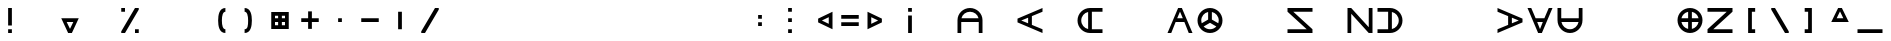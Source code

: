 SplineFontDB: 3.2
FontName: Essiah
FullName: Essiah
FamilyName: Essiah
Weight: Regular
Copyright: Copyright (c) 2023, Michael Chapman
UComments: "2023-12-3: Created with FontForge (http://fontforge.org)"
Version: 001.000
ItalicAngle: 0
UnderlinePosition: -102.4
UnderlineWidth: 51.2
Ascent: 819
Descent: 205
InvalidEm: 0
LayerCount: 2
Layer: 0 0 "Back" 1
Layer: 1 0 "Fore" 0
XUID: [1021 111 1703824445 6969350]
FSType: 0
OS2Version: 0
OS2_WeightWidthSlopeOnly: 0
OS2_UseTypoMetrics: 1
CreationTime: 1701637513
ModificationTime: 1703899855
PfmFamily: 17
TTFWeight: 400
TTFWidth: 5
LineGap: 94
VLineGap: 0
OS2TypoAscent: 839
OS2TypoAOffset: 0
OS2TypoDescent: -210
OS2TypoDOffset: 0
OS2TypoLinegap: 94
OS2WinAscent: 839
OS2WinAOffset: 0
OS2WinDescent: 210
OS2WinDOffset: 0
HheadAscent: 839
HheadAOffset: 0
HheadDescent: 210
HheadDOffset: 0
OS2Vendor: 'PfEd'
MarkAttachClasses: 1
DEI: 91125
LangName: 1033
Encoding: ISO8859-1
UnicodeInterp: none
NameList: AGL For New Fonts
DisplaySize: -72
AntiAlias: 1
FitToEm: 0
WinInfo: 70 14 5
BeginPrivate: 0
EndPrivate
Grid
608 1331 m 0
 608 -717 l 1024
160 1331 m 0
 160 -717 l 1024
-1024 544 m 0
 2048 544 l 1024
-1018 96 m 0
 2054 96 l 1024
-1024 368 m 0
 2048 368 l 1024
-1024 272 m 4
 2048 272 l 1028
432 1331 m 0
 432 -717 l 1024
336 1331 m 0
 336 -717 l 1024
-1024 320 m 0
 2048 320 l 1024
384 1331 m 0
 384 -717 l 1024
-1025 640 m 0
 2047 640 l 1024
704 1331 m 0
 704 -717 l 1024
64 1326 m 0
 64 -722 l 1024
EndSplineSet
BeginChars: 256 256

StartChar: o
Encoding: 111 111 0
Width: 768
Flags: HW
LayerCount: 2
Fore
SplineSet
160 320 m 0
 160 196 260 96 384 96 c 0
 508 96 608 196 608 320 c 4
 608 444 508 544 384 544 c 0
 260 544 160 444 160 320 c 0
64 320 m 0
 64 497 207 640 384 640 c 0
 561 640 704 497 704 320 c 0
 704 143 561 0 384 0 c 0
 207 0 64 143 64 320 c 0
EndSplineSet
Validated: 1
EndChar

StartChar: uni0000
Encoding: 0 0 1
Width: 768
Flags: W
LayerCount: 2
Fore
Validated: 1
EndChar

StartChar: uni0001
Encoding: 1 1 2
Width: 768
Flags: W
LayerCount: 2
Fore
Validated: 1
EndChar

StartChar: uni0002
Encoding: 2 2 3
Width: 768
Flags: W
LayerCount: 2
Fore
Validated: 1
EndChar

StartChar: uni0003
Encoding: 3 3 4
Width: 768
Flags: W
LayerCount: 2
Fore
Validated: 1
EndChar

StartChar: uni0004
Encoding: 4 4 5
Width: 768
Flags: W
LayerCount: 2
Fore
Validated: 1
EndChar

StartChar: uni0005
Encoding: 5 5 6
Width: 768
Flags: W
LayerCount: 2
Fore
Validated: 1
EndChar

StartChar: uni0006
Encoding: 6 6 7
Width: 768
Flags: W
LayerCount: 2
Fore
Validated: 1
EndChar

StartChar: uni0007
Encoding: 7 7 8
Width: 768
Flags: W
LayerCount: 2
Fore
Validated: 1
EndChar

StartChar: uni0008
Encoding: 8 8 9
Width: 768
Flags: W
LayerCount: 2
Fore
Validated: 1
EndChar

StartChar: uni0009
Encoding: 9 9 10
Width: 768
Flags: W
LayerCount: 2
Fore
Validated: 1
EndChar

StartChar: uni000A
Encoding: 10 10 11
Width: 768
Flags: W
LayerCount: 2
Fore
Validated: 1
EndChar

StartChar: uni000B
Encoding: 11 11 12
Width: 768
Flags: W
LayerCount: 2
Fore
Validated: 1
EndChar

StartChar: uni000C
Encoding: 12 12 13
Width: 768
Flags: W
LayerCount: 2
Fore
Validated: 1
EndChar

StartChar: uni000D
Encoding: 13 13 14
Width: 768
Flags: W
LayerCount: 2
Fore
Validated: 1
EndChar

StartChar: uni000E
Encoding: 14 14 15
Width: 768
Flags: W
LayerCount: 2
Fore
Validated: 1
EndChar

StartChar: uni000F
Encoding: 15 15 16
Width: 768
Flags: W
LayerCount: 2
Fore
Validated: 1
EndChar

StartChar: uni0010
Encoding: 16 16 17
Width: 768
Flags: W
LayerCount: 2
Fore
Validated: 1
EndChar

StartChar: uni0011
Encoding: 17 17 18
Width: 768
Flags: W
LayerCount: 2
Fore
Validated: 1
EndChar

StartChar: uni0012
Encoding: 18 18 19
Width: 768
Flags: W
LayerCount: 2
Fore
Validated: 1
EndChar

StartChar: uni0013
Encoding: 19 19 20
Width: 768
Flags: W
LayerCount: 2
Fore
Validated: 1
EndChar

StartChar: uni0014
Encoding: 20 20 21
Width: 768
Flags: W
LayerCount: 2
Fore
Validated: 1
EndChar

StartChar: uni0015
Encoding: 21 21 22
Width: 768
Flags: W
LayerCount: 2
Fore
Validated: 1
EndChar

StartChar: uni0016
Encoding: 22 22 23
Width: 768
Flags: W
LayerCount: 2
Fore
Validated: 1
EndChar

StartChar: uni0017
Encoding: 23 23 24
Width: 768
Flags: W
LayerCount: 2
Fore
Validated: 1
EndChar

StartChar: uni0018
Encoding: 24 24 25
Width: 768
Flags: W
LayerCount: 2
Fore
Validated: 1
EndChar

StartChar: uni0019
Encoding: 25 25 26
Width: 768
Flags: W
LayerCount: 2
Fore
Validated: 1
EndChar

StartChar: uni001A
Encoding: 26 26 27
Width: 768
Flags: W
LayerCount: 2
Fore
Validated: 1
EndChar

StartChar: uni001B
Encoding: 27 27 28
Width: 768
Flags: W
LayerCount: 2
Fore
Validated: 1
EndChar

StartChar: uni001C
Encoding: 28 28 29
Width: 768
Flags: W
LayerCount: 2
Fore
Validated: 1
EndChar

StartChar: uni001D
Encoding: 29 29 30
Width: 768
Flags: W
LayerCount: 2
Fore
Validated: 1
EndChar

StartChar: uni001E
Encoding: 30 30 31
Width: 768
Flags: HW
LayerCount: 2
Fore
Validated: 1
EndChar

StartChar: uni001F
Encoding: 31 31 32
Width: 768
Flags: HW
LayerCount: 2
Fore
Validated: 1
EndChar

StartChar: space
Encoding: 32 32 33
Width: 768
Flags: W
LayerCount: 2
Fore
Validated: 1
EndChar

StartChar: exclam
Encoding: 33 33 34
Width: 768
Flags: HW
LayerCount: 2
Fore
SplineSet
336 96 m 5
 432 96 l 5
 432 0 l 5
 336 0 l 5
 336 96 l 5
336 640 m 5
 432 640 l 5
 432 192 l 5
 336 192 l 5
 336 640 l 5
EndSplineSet
Validated: 1
EndChar

StartChar: quotedbl
Encoding: 34 34 35
Width: 768
Flags: W
LayerCount: 2
Fore
Validated: 1
EndChar

StartChar: numbersign
Encoding: 35 35 36
Width: 768
Flags: HW
LayerCount: 2
Fore
SplineSet
384 96 m 1
 469 272 l 1
 299 272 l 1
 384 96 l 1
608 368 m 1
 432 0 l 1
 336 0 l 1
 160 368 l 1
 608 368 l 1
EndSplineSet
Validated: 1
EndChar

StartChar: dollar
Encoding: 36 36 37
Width: 768
Flags: HW
LayerCount: 2
Fore
Validated: 1
EndChar

StartChar: percent
Encoding: 37 37 38
Width: 768
Flags: HW
LayerCount: 2
Fore
SplineSet
512 96 m 1
 608 96 l 1
 608 0 l 1
 512 0 l 1
 512 96 l 1
160 640 m 1
 256 640 l 1
 256 544 l 1
 160 544 l 1
 160 640 l 1
160 0 m 1
 160 42 l 1
 512 640 l 1
 608 640 l 1
 608 598 l 1
 256 0 l 1
 160 0 l 1
EndSplineSet
Validated: 1
EndChar

StartChar: ampersand
Encoding: 38 38 39
Width: 768
Flags: HW
LayerCount: 2
Fore
Validated: 1
EndChar

StartChar: quotesingle
Encoding: 39 39 40
Width: 768
Flags: W
LayerCount: 2
Fore
Validated: 1
EndChar

StartChar: parenleft
Encoding: 40 40 41
Width: 768
Flags: HW
LayerCount: 2
Fore
SplineSet
522 0 m 5
 366 0 336 176 336 320 c 3
 336 464 366 640 522 640 c 5
 522 544 l 5
 458 544 432 448 432 320 c 3
 432 192 458 96 522 96 c 5
 522 0 l 5
EndSplineSet
Validated: 1
EndChar

StartChar: parenright
Encoding: 41 41 42
Width: 768
Flags: HW
LayerCount: 2
Fore
SplineSet
246 0 m 1
 246 96 l 1
 326 96 336 192 336 320 c 3
 336 448 310 544 246 544 c 1
 246 640 l 1
 402 640 432 464 432 320 c 3
 432 176 402 0 246 0 c 1
EndSplineSet
Validated: 1
EndChar

StartChar: asterisk
Encoding: 42 42 43
Width: 768
Flags: HW
LayerCount: 2
Fore
SplineSet
336 448 m 1
 256 448 l 1
 256 368 l 1
 336 368 l 1
 336 448 l 1
432 448 m 1
 432 368 l 1
 512 368 l 1
 512 448 l 1
 432 448 l 1
160 544 m 1
 608 544 l 1
 608 96 l 1
 160 96 l 1
 160 544 l 1
432 192 m 1
 512 192 l 1
 512 272 l 1
 432 272 l 1
 432 192 l 1
336 192 m 1
 336 272 l 1
 256 272 l 1
 256 192 l 1
 336 192 l 1
EndSplineSet
Validated: 1
EndChar

StartChar: plus
Encoding: 43 43 44
Width: 768
Flags: HW
LayerCount: 2
Fore
SplineSet
336 368 m 5
 336 544 l 5
 432 544 l 1
 432 368 l 1
 608 368 l 1
 608 272 l 1
 432 272 l 1
 432 96 l 1
 336 96 l 5
 336 272 l 5
 160 272 l 1
 160 368 l 1
 336 368 l 5
EndSplineSet
Validated: 1
EndChar

StartChar: comma
Encoding: 44 44 45
Width: 768
Flags: HW
LayerCount: 2
Fore
SplineSet
336 368 m 1
 432 368 l 1
 432 272 l 1
 336 272 l 1
 336 368 l 1
EndSplineSet
Validated: 1
EndChar

StartChar: hyphen
Encoding: 45 45 46
Width: 768
Flags: HW
LayerCount: 2
Fore
SplineSet
160 368 m 1
 608 368 l 1
 608 272 l 5
 160 272 l 1
 160 368 l 1
EndSplineSet
Validated: 1
EndChar

StartChar: period
Encoding: 46 46 47
Width: 768
Flags: HW
LayerCount: 2
Fore
SplineSet
432 544 m 1
 432 96 l 1
 336 96 l 1
 336 544 l 5
 432 544 l 1
EndSplineSet
Validated: 1
EndChar

StartChar: slash
Encoding: 47 47 48
Width: 768
Flags: HW
LayerCount: 2
Fore
SplineSet
160 0 m 5
 160 42 l 5
 512 640 l 1
 608 640 l 1
 608 598 l 1
 256 0 l 5
 160 0 l 5
EndSplineSet
Validated: 1
EndChar

StartChar: zero
Encoding: 48 48 49
Width: 768
Flags: HW
LayerCount: 2
Fore
Validated: 1
EndChar

StartChar: one
Encoding: 49 49 50
Width: 768
Flags: HW
LayerCount: 2
Fore
Validated: 1
EndChar

StartChar: two
Encoding: 50 50 51
Width: 768
Flags: HW
LayerCount: 2
Fore
Validated: 1
EndChar

StartChar: three
Encoding: 51 51 52
Width: 768
Flags: HW
LayerCount: 2
Fore
Validated: 1
EndChar

StartChar: four
Encoding: 52 52 53
Width: 768
Flags: HW
LayerCount: 2
Fore
Validated: 1
EndChar

StartChar: five
Encoding: 53 53 54
Width: 768
Flags: HW
LayerCount: 2
Fore
Validated: 1
EndChar

StartChar: six
Encoding: 54 54 55
Width: 768
Flags: HW
LayerCount: 2
Fore
Validated: 1
EndChar

StartChar: seven
Encoding: 55 55 56
Width: 768
Flags: HW
LayerCount: 2
Fore
Validated: 1
EndChar

StartChar: eight
Encoding: 56 56 57
Width: 768
Flags: HW
LayerCount: 2
Fore
Validated: 1
EndChar

StartChar: nine
Encoding: 57 57 58
Width: 768
Flags: HW
LayerCount: 2
Fore
Validated: 1
EndChar

StartChar: colon
Encoding: 58 58 59
Width: 768
Flags: HW
LayerCount: 2
Fore
SplineSet
336 272 m 1
 432 272 l 1
 432 176 l 1
 336 176 l 1
 336 272 l 1
336 464 m 1
 432 464 l 1
 432 368 l 1
 336 368 l 1
 336 464 l 1
EndSplineSet
Validated: 1
EndChar

StartChar: semicolon
Encoding: 59 59 60
Width: 768
Flags: HW
LayerCount: 2
Fore
SplineSet
336 96 m 5
 432 96 l 5
 432 0 l 5
 336 0 l 5
 336 96 l 5
336 640 m 5
 432 640 l 5
 432 544 l 5
 336 544 l 5
 336 640 l 5
336 368 m 5
 432 368 l 5
 432 272 l 5
 336 272 l 5
 336 368 l 5
EndSplineSet
Validated: 1
EndChar

StartChar: less
Encoding: 60 60 61
Width: 768
Flags: HW
LayerCount: 2
Fore
SplineSet
432 320 m 5
 608 235 l 5
 608 405 l 5
 432 320 l 5
704 96 m 5
 336 272 l 5
 336 368 l 5
 704 544 l 5
 704 96 l 5
EndSplineSet
Validated: 1
EndChar

StartChar: equal
Encoding: 61 61 62
Width: 768
Flags: HW
LayerCount: 2
Fore
SplineSet
160 464 m 5
 608 464 l 5
 608 368 l 5
 160 368 l 5
 160 464 l 5
160 272 m 5
 608 272 l 5
 608 176 l 5
 160 176 l 5
 160 272 l 5
EndSplineSet
Validated: 1
EndChar

StartChar: greater
Encoding: 62 62 63
Width: 768
Flags: HW
LayerCount: 2
Fore
SplineSet
336 320 m 5
 160 405 l 5
 160 235 l 5
 336 320 l 5
64 96 m 5
 64 544 l 5
 432 368 l 5
 432 272 l 5
 64 96 l 5
EndSplineSet
Validated: 1
EndChar

StartChar: question
Encoding: 63 63 64
Width: 768
Flags: HW
LayerCount: 2
Fore
SplineSet
336 544 m 1
 336 640 l 1
 432 640 l 1
 432 544 l 1
 336 544 l 1
336 0 m 1
 336 448 l 1
 432 448 l 1
 432 0 l 1
 336 0 l 1
EndSplineSet
Validated: 1
EndChar

StartChar: at
Encoding: 64 64 65
Width: 768
Flags: HW
LayerCount: 2
Fore
Validated: 1
EndChar

StartChar: A
Encoding: 65 65 66
Width: 768
Flags: HW
LayerCount: 2
Fore
SplineSet
165 368 m 5
 603 368 l 5
 581 469 492 544 384 544 c 4
 276 544 187 469 165 368 c 5
608 272 m 5
 160 272 l 5
 160 0 l 5
 64 0 l 5
 64 125 64 143 64 320 c 4
 64 497 207 640 384 640 c 4
 561 640 704 497 704 320 c 4
 704 143 704 125 704 0 c 5
 608 0 l 5
 608 272 l 5
EndSplineSet
Validated: 1
EndChar

StartChar: B
Encoding: 66 66 67
Width: 768
Flags: HW
LayerCount: 2
Fore
Validated: 1
EndChar

StartChar: C
Encoding: 67 67 68
Width: 768
Flags: HW
LayerCount: 2
Fore
SplineSet
432 208 m 1
 704 96 l 1
 704 0 l 1
 64 272 l 1
 64 368 l 1
 704 640 l 1
 704 544 l 1
 432 432 l 1
 432 208 l 1
336 248 m 1
 336 392 l 1
 160 320 l 1
 336 248 l 1
EndSplineSet
EndChar

StartChar: D
Encoding: 68 68 69
Width: 768
Flags: HW
LayerCount: 2
Fore
Validated: 1
EndChar

StartChar: E
Encoding: 69 69 70
Width: 768
Flags: HW
LayerCount: 2
Fore
SplineSet
336 539 m 5
 235 517 160 428 160 320 c 4
 160 212 235 123 336 101 c 5
 336 539 l 5
432 96 m 5
 704 96 l 5
 704 0 l 5
 579 0 561 0 384 0 c 4
 207 0 64 143 64 320 c 4
 64 497 207 640 384 640 c 4
 561 640 579 640 704 640 c 5
 704 544 l 5
 432 544 l 5
 432 96 l 5
EndSplineSet
Validated: 1
EndChar

StartChar: F
Encoding: 70 70 71
Width: 768
Flags: HW
LayerCount: 2
Fore
Validated: 1
EndChar

StartChar: G
Encoding: 71 71 72
Width: 768
Flags: HW
LayerCount: 2
EndChar

StartChar: H
Encoding: 72 72 73
Width: 768
Flags: HW
LayerCount: 2
Fore
SplineSet
496 272 m 1
 272 272 l 1
 160 0 l 1
 64 0 l 1
 336 640 l 1
 432 640 l 1
 704 0 l 1
 608 0 l 1
 496 272 l 1
456 368 m 1
 384 544 l 1
 312 368 l 1
 456 368 l 1
EndSplineSet
EndChar

StartChar: I
Encoding: 73 73 74
Width: 768
Flags: HW
LayerCount: 2
Fore
SplineSet
64 320 m 0
 64 497 207 640 384 640 c 0
 561 640 704 497 704 320 c 0
 704 143 561 0 384 0 c 0
 207 0 64 143 64 320 c 0
336 539 m 1
 235 517 160 428 160 320 c 0
 160 295 164 271 171 249 c 1
 336 344 l 1
 336 539 l 1
432 539 m 1
 432 344 l 1
 597 249 l 1
 604 271 608 295 608 320 c 0
 608 428 533 517 432 539 c 1
221 167 m 1
 262 124 319 96 384 96 c 0
 449 96 506 124 547 167 c 1
 384 261 l 1
 221 167 l 1
EndSplineSet
Validated: 1
EndChar

StartChar: J
Encoding: 74 74 75
Width: 768
Flags: HW
LayerCount: 2
Fore
Validated: 1
EndChar

StartChar: K
Encoding: 75 75 76
Width: 768
Flags: HW
LayerCount: 2
EndChar

StartChar: L
Encoding: 76 76 77
Width: 768
Flags: HW
LayerCount: 2
Fore
SplineSet
703 97 m 29
 704 0 l 5
 64 0 l 5
 64 96 l 5
 556 96 l 5
 64 545 l 29
 64 640 l 21
 704 640 l 5
 704 544 l 5
 212 544 l 5
 703 97 l 29
EndSplineSet
EndChar

StartChar: M
Encoding: 77 77 78
Width: 768
Flags: HW
LayerCount: 2
Fore
Validated: 1
EndChar

StartChar: N
Encoding: 78 78 79
Width: 768
Flags: HW
LayerCount: 2
Fore
SplineSet
607 1 m 29
 160 492 l 5
 160 0 l 5
 64 0 l 5
 64 640 l 13
 159 640 l 29
 608 148 l 5
 608 640 l 5
 704 640 l 5
 704 0 l 5
 607 1 l 29
EndSplineSet
Validated: 1
EndChar

StartChar: O
Encoding: 79 79 80
Width: 768
Flags: HW
LayerCount: 2
Fore
SplineSet
432 539 m 5
 432 101 l 5
 533 123 608 212 608 320 c 4
 608 428 533 517 432 539 c 5
336 96 m 5
 336 544 l 5
 64 544 l 5
 64 640 l 5
 189 640 207 640 384 640 c 4
 561 640 704 497 704 320 c 4
 704 143 561 0 384 0 c 4
 207 0 189 0 64 0 c 5
 64 96 l 5
 336 96 l 5
EndSplineSet
Validated: 1
EndChar

StartChar: P
Encoding: 80 80 81
Width: 768
Flags: HW
LayerCount: 2
Fore
Validated: 1
EndChar

StartChar: Q
Encoding: 81 81 82
Width: 768
Flags: HW
LayerCount: 2
Fore
Validated: 1
EndChar

StartChar: R
Encoding: 82 82 83
Width: 768
Flags: HW
LayerCount: 2
EndChar

StartChar: S
Encoding: 83 83 84
Width: 768
Flags: HW
LayerCount: 2
Fore
SplineSet
336 208 m 1
 336 432 l 1
 64 544 l 1
 64 640 l 1
 704 368 l 1
 704 272 l 1
 64 0 l 1
 64 96 l 1
 336 208 l 1
432 248 m 1
 608 320 l 1
 432 392 l 1
 432 248 l 1
EndSplineSet
EndChar

StartChar: T
Encoding: 84 84 85
Width: 768
Flags: HW
LayerCount: 2
Fore
SplineSet
496 368 m 1
 608 640 l 1
 704 640 l 1
 432 0 l 1
 336 0 l 1
 64 640 l 1
 160 640 l 1
 272 368 l 1
 496 368 l 1
456 272 m 1
 312 272 l 1
 384 96 l 1
 456 272 l 1
EndSplineSet
EndChar

StartChar: U
Encoding: 85 85 86
Width: 768
Flags: HW
LayerCount: 2
Fore
SplineSet
165 272 m 5
 187 171 276 96 384 96 c 4
 492 96 581 171 603 272 c 5
 165 272 l 5
608 368 m 5
 608 640 l 5
 704 640 l 5
 704 515 704 497 704 320 c 4
 704 143 561 0 384 0 c 4
 207 0 64 143 64 320 c 4
 64 497 64 515 64 640 c 5
 160 640 l 5
 160 368 l 5
 608 368 l 5
EndSplineSet
Validated: 1
EndChar

StartChar: V
Encoding: 86 86 87
Width: 768
Flags: HW
LayerCount: 2
Fore
Validated: 1
EndChar

StartChar: W
Encoding: 87 87 88
Width: 768
Flags: HW
LayerCount: 2
Fore
Validated: 1
EndChar

StartChar: X
Encoding: 88 88 89
Width: 768
Flags: HW
LayerCount: 2
Fore
Validated: 1
EndChar

StartChar: Y
Encoding: 89 89 90
Width: 768
Flags: HW
LayerCount: 2
Fore
SplineSet
384 0 m 4
 207 0 64 143 64 320 c 4
 64 497 207 640 384 640 c 4
 561 640 704 497 704 320 c 4
 704 143 561 0 384 0 c 4
336 272 m 5
 165 272 l 5
 184 186 250 119 336 101 c 5
 336 272 l 5
336 539 m 5
 250 521 184 454 165 368 c 5
 336 368 l 5
 336 539 l 5
432 272 m 5
 432 101 l 5
 518 119 584 186 603 272 c 5
 432 272 l 5
432 539 m 5
 432 368 l 5
 603 368 l 5
 584 454 518 521 432 539 c 5
EndSplineSet
EndChar

StartChar: Z
Encoding: 90 90 91
Width: 768
Flags: HW
LayerCount: 2
Fore
SplineSet
65 97 m 29
 556 544 l 5
 64 544 l 5
 64 640 l 5
 704 640 l 13
 704 545 l 29
 212 96 l 5
 704 96 l 5
 704 0 l 5
 64 0 l 5
 65 97 l 29
EndSplineSet
Validated: 1
EndChar

StartChar: bracketleft
Encoding: 91 91 92
Width: 768
Flags: HW
LayerCount: 2
Fore
SplineSet
516 640 m 5
 516 544 l 5
 432 544 l 5
 432 96 l 5
 516 96 l 5
 516 0 l 5
 336 0 l 5
 336 640 l 5
 516 640 l 5
EndSplineSet
Validated: 1
EndChar

StartChar: backslash
Encoding: 92 92 93
Width: 768
Flags: HW
LayerCount: 2
Fore
SplineSet
608 0 m 5
 512 0 l 5
 160 598 l 1
 160 640 l 1
 256 640 l 1
 608 42 l 5
 608 0 l 5
EndSplineSet
Validated: 1
EndChar

StartChar: bracketright
Encoding: 93 93 94
Width: 768
Flags: HW
LayerCount: 2
Fore
SplineSet
248 640 m 1
 432 640 l 1
 432 0 l 1
 248 0 l 1
 248 96 l 1
 336 96 l 1
 336 544 l 1
 248 544 l 1
 248 640 l 1
EndSplineSet
Validated: 1
EndChar

StartChar: asciicircum
Encoding: 94 94 95
Width: 768
Flags: HW
LayerCount: 2
Fore
SplineSet
384 544 m 5
 299 368 l 5
 469 368 l 5
 384 544 l 5
608 272 m 5
 160 272 l 5
 336 640 l 5
 432 640 l 5
 608 272 l 5
EndSplineSet
Validated: 1
EndChar

StartChar: underscore
Encoding: 95 95 96
Width: 768
Flags: HW
LayerCount: 2
Fore
SplineSet
64 96 m 5
 704 96 l 5
 704 0 l 1
 64 0 l 1
 64 96 l 5
EndSplineSet
Validated: 1
EndChar

StartChar: grave
Encoding: 96 96 97
Width: 768
Flags: HW
LayerCount: 2
EndChar

StartChar: a
Encoding: 97 97 98
Width: 768
Flags: HW
LayerCount: 2
Fore
SplineSet
336 539 m 1
 235 517 160 428 160 320 c 0
 160 196 160 125 160 0 c 1
 64 0 l 1
 64 125 64 143 64 320 c 0
 64 497 207 640 384 640 c 0
 561 640 704 497 704 320 c 0
 704 143 704 125 704 0 c 1
 608 0 l 1
 608 125 608 196 608 320 c 0
 608 428 533 517 432 539 c 1
 432 0 l 1
 336 0 l 1
 336 539 l 1
EndSplineSet
Validated: 1
EndChar

StartChar: b
Encoding: 98 98 99
Width: 768
Flags: HW
LayerCount: 2
Fore
SplineSet
384 544 m 4
 260 544 189 544 64 544 c 5
 64 640 l 5
 189 640 207 640 384 640 c 4
 561 640 704 497 704 320 c 4
 704 143 561 0 384 0 c 4
 207 0 189 0 64 0 c 5
 64 96 l 29
 189 96 260 96 384 96 c 4
 508 96 608 196 608 320 c 4
 608 444 508 544 384 544 c 4
EndSplineSet
Validated: 1
EndChar

StartChar: c
Encoding: 99 99 100
Width: 768
Flags: HW
LayerCount: 2
Fore
Validated: 1
EndChar

StartChar: d
Encoding: 100 100 101
Width: 768
Flags: HW
LayerCount: 2
Fore
SplineSet
704 0 m 5
 64 0 l 5
 64 96 l 5
 336 96 l 5
 336 640 l 5
 432 640 l 5
 432 96 l 5
 704 96 l 5
 704 0 l 5
EndSplineSet
Validated: 1
EndChar

StartChar: e
Encoding: 101 101 102
Width: 768
Flags: HW
LayerCount: 2
Fore
SplineSet
165 272 m 5
 187 171 276 96 384 96 c 4
 508 96 579 96 704 96 c 5
 704 0 l 5
 579 0 561 0 384 0 c 4
 207 0 64 143 64 320 c 4
 64 497 207 640 384 640 c 4
 561 640 579 640 704 640 c 5
 704 544 l 5
 579 544 508 544 384 544 c 4
 276 544 187 469 165 368 c 5
 704 368 l 5
 704 272 l 5
 165 272 l 5
EndSplineSet
Validated: 1
EndChar

StartChar: f
Encoding: 102 102 103
Width: 768
Flags: HW
LayerCount: 2
Fore
SplineSet
64 0 m 5
 64 640 l 5
 160 640 l 5
 160 368 l 5
 704 368 l 5
 704 272 l 5
 160 272 l 5
 160 0 l 5
 64 0 l 5
EndSplineSet
Validated: 1
EndChar

StartChar: g
Encoding: 103 103 104
Width: 768
Flags: HW
LayerCount: 2
Fore
SplineSet
64 640 m 1
 704 640 l 1
 704 0 l 1
 608 0 l 5
 608 544 l 1
 64 544 l 1
 64 640 l 1
EndSplineSet
Validated: 1
EndChar

StartChar: h
Encoding: 104 104 105
Width: 768
Flags: HW
LayerCount: 2
Fore
SplineSet
608 320 m 0
 608 444 608 515 608 640 c 1
 704 640 l 1
 704 515 704 497 704 320 c 0
 704 143 561 0 384 0 c 0
 207 0 64 143 64 320 c 0
 64 497 64 515 64 640 c 1
 160 640 l 25
 160 515 160 444 160 320 c 0
 160 196 260 96 384 96 c 0
 508 96 608 196 608 320 c 0
EndSplineSet
Validated: 1
EndChar

StartChar: i
Encoding: 105 105 106
Width: 768
Flags: HW
LayerCount: 2
Fore
SplineSet
64 320 m 4
 64 497 207 640 384 640 c 4
 561 640 704 497 704 320 c 4
 704 143 561 0 384 0 c 4
 207 0 64 143 64 320 c 4
336 101 m 1
 336 539 l 1
 235 517 160 428 160 320 c 0
 160 212 235 123 336 101 c 1
432 101 m 1
 533 123 608 212 608 320 c 0
 608 428 533 517 432 539 c 1
 432 101 l 1
EndSplineSet
Validated: 1
EndChar

StartChar: j
Encoding: 106 106 107
Width: 768
Flags: HW
LayerCount: 2
Fore
SplineSet
64 0 m 1
 64 96 l 1
 608 96 l 5
 608 640 l 1
 704 640 l 1
 704 0 l 1
 64 0 l 1
EndSplineSet
Validated: 1
EndChar

StartChar: k
Encoding: 107 107 108
Width: 768
Flags: HW
LayerCount: 2
Fore
SplineSet
704 96 m 5
 704 0 l 5
 64 272 l 5
 64 368 l 5
 704 640 l 5
 704 544 l 5
 160 320 l 5
 704 96 l 5
EndSplineSet
Validated: 1
EndChar

StartChar: l
Encoding: 108 108 109
Width: 768
Flags: HW
LayerCount: 2
Fore
SplineSet
704 0 m 1
 64 0 l 1
 64 640 l 1
 160 640 l 1
 160 96 l 1
 704 96 l 5
 704 0 l 1
EndSplineSet
Validated: 1
EndChar

StartChar: m
Encoding: 109 109 110
Width: 768
Flags: HW
LayerCount: 2
Fore
SplineSet
608 0 m 5
 384 544 l 5
 160 0 l 5
 64 0 l 5
 336 640 l 5
 432 640 l 5
 704 0 l 5
 608 0 l 5
EndSplineSet
EndChar

StartChar: n
Encoding: 110 110 111
Width: 768
Flags: HW
LayerCount: 2
Fore
SplineSet
608 320 m 0
 608 444 508 544 384 544 c 0
 260 544 160 444 160 320 c 0
 160 196 160 125 160 0 c 25
 64 0 l 1
 64 125 64 143 64 320 c 0
 64 497 207 640 384 640 c 0
 561 640 704 497 704 320 c 0
 704 143 704 125 704 0 c 1
 608 0 l 5
 608 125 608 196 608 320 c 0
EndSplineSet
Validated: 1
EndChar

StartChar: p
Encoding: 112 112 112
Width: 768
Flags: HW
LayerCount: 2
Fore
SplineSet
704 640 m 5
 704 0 l 5
 608 0 l 5
 608 272 l 5
 64 272 l 5
 64 368 l 5
 608 368 l 5
 608 640 l 5
 704 640 l 5
EndSplineSet
Validated: 1
EndChar

StartChar: q
Encoding: 113 113 113
Width: 768
Flags: HW
LayerCount: 2
Fore
Validated: 1
EndChar

StartChar: r
Encoding: 114 114 114
Width: 768
Flags: HW
LayerCount: 2
Fore
SplineSet
704 640 m 1
 704 544 l 1
 160 544 l 1
 160 0 l 5
 64 0 l 1
 64 640 l 1
 704 640 l 1
EndSplineSet
Validated: 1
EndChar

StartChar: s
Encoding: 115 115 115
Width: 768
Flags: HW
LayerCount: 2
Fore
SplineSet
384 544 m 4
 260 544 160 444 160 320 c 4
 160 196 260 96 384 96 c 4
 508 96 579 96 704 96 c 29
 704 0 l 5
 579 0 561 0 384 0 c 4
 207 0 64 143 64 320 c 4
 64 497 207 640 384 640 c 4
 561 640 579 640 704 640 c 5
 704 544 l 5
 579 544 508 544 384 544 c 4
EndSplineSet
Validated: 1
EndChar

StartChar: t
Encoding: 116 116 116
Width: 768
Flags: HW
LayerCount: 2
Fore
SplineSet
64 640 m 1
 704 640 l 1
 704 544 l 1
 432 544 l 5
 432 0 l 5
 336 0 l 1
 336 544 l 1
 64 544 l 1
 64 640 l 1
EndSplineSet
Validated: 1
EndChar

StartChar: u
Encoding: 117 117 117
Width: 768
Flags: HW
LayerCount: 2
Fore
SplineSet
603 272 m 5
 64 272 l 5
 64 368 l 5
 603 368 l 5
 581 469 492 544 384 544 c 4
 260 544 189 544 64 544 c 5
 64 640 l 5
 189 640 207 640 384 640 c 4
 561 640 704 497 704 320 c 4
 704 143 561 0 384 0 c 4
 207 0 189 0 64 0 c 5
 64 96 l 5
 189 96 260 96 384 96 c 4
 492 96 581 171 603 272 c 5
EndSplineSet
Validated: 1
EndChar

StartChar: v
Encoding: 118 118 118
Width: 768
Flags: HW
LayerCount: 2
Fore
SplineSet
608 640 m 1
 704 640 l 1
 432 0 l 1
 336 0 l 1
 64 640 l 1
 160 640 l 1
 384 96 l 1
 608 640 l 1
EndSplineSet
Validated: 1
EndChar

StartChar: w
Encoding: 119 119 119
Width: 768
Flags: HW
LayerCount: 2
Fore
SplineSet
432 101 m 1
 533 123 608 212 608 320 c 0
 608 444 608 515 608 640 c 1
 704 640 l 1
 704 515 704 497 704 320 c 0
 704 143 561 0 384 0 c 0
 207 0 64 143 64 320 c 0
 64 497 64 515 64 640 c 1
 160 640 l 1
 160 515 160 444 160 320 c 0
 160 212 235 123 336 101 c 1
 336 640 l 1
 432 640 l 1
 432 101 l 1
EndSplineSet
Validated: 1
EndChar

StartChar: x
Encoding: 120 120 120
Width: 768
Flags: HW
LayerCount: 2
Fore
SplineSet
607 639 m 29
 704 640 l 5
 704 0 l 5
 608 0 l 5
 608 492 l 5
 159 0 l 29
 64 0 l 21
 64 640 l 5
 160 640 l 5
 160 148 l 5
 607 639 l 29
EndSplineSet
EndChar

StartChar: y
Encoding: 121 121 121
Width: 768
Flags: HW
LayerCount: 2
Fore
SplineSet
384 0 m 0
 207 0 64 143 64 320 c 0
 64 497 207 640 384 640 c 0
 561 640 704 497 704 320 c 0
 704 143 561 0 384 0 c 0
603 272 m 1
 165 272 l 1
 187 171 276 96 384 96 c 0
 492 96 581 171 603 272 c 1
603 368 m 1
 581 469 492 544 384 544 c 0
 276 544 187 469 165 368 c 1
 603 368 l 1
EndSplineSet
EndChar

StartChar: z
Encoding: 122 122 122
Width: 768
Flags: HW
LayerCount: 2
Fore
SplineSet
64 96 m 5
 608 320 l 5
 64 544 l 5
 64 640 l 5
 704 368 l 5
 704 272 l 5
 64 0 l 5
 64 96 l 5
EndSplineSet
EndChar

StartChar: braceleft
Encoding: 123 123 123
Width: 768
Flags: HW
LayerCount: 2
EndChar

StartChar: bar
Encoding: 124 124 124
Width: 768
Flags: HW
LayerCount: 2
Fore
Validated: 1
EndChar

StartChar: braceright
Encoding: 125 125 125
Width: 768
Flags: HW
LayerCount: 2
EndChar

StartChar: asciitilde
Encoding: 126 126 126
Width: 768
Flags: HW
LayerCount: 2
Fore
Validated: 1
EndChar

StartChar: uni007F
Encoding: 127 127 127
Width: 768
Flags: HW
LayerCount: 2
Fore
Validated: 1
EndChar

StartChar: uni0080
Encoding: 128 128 128
Width: 768
Flags: HW
LayerCount: 2
Fore
Validated: 1
EndChar

StartChar: uni0081
Encoding: 129 129 129
Width: 768
Flags: HW
LayerCount: 2
Fore
Validated: 1
EndChar

StartChar: uni0082
Encoding: 130 130 130
Width: 768
Flags: HW
LayerCount: 2
Fore
Validated: 1
EndChar

StartChar: uni0083
Encoding: 131 131 131
Width: 768
Flags: HW
LayerCount: 2
Fore
Validated: 1
EndChar

StartChar: uni0084
Encoding: 132 132 132
Width: 768
Flags: HW
LayerCount: 2
Fore
Validated: 1
EndChar

StartChar: uni0085
Encoding: 133 133 133
Width: 768
Flags: HW
LayerCount: 2
Fore
Validated: 1
EndChar

StartChar: uni0086
Encoding: 134 134 134
Width: 768
Flags: HW
LayerCount: 2
EndChar

StartChar: uni0087
Encoding: 135 135 135
Width: 768
Flags: HW
LayerCount: 2
EndChar

StartChar: uni0088
Encoding: 136 136 136
Width: 768
Flags: W
LayerCount: 2
Fore
Validated: 1
EndChar

StartChar: uni0089
Encoding: 137 137 137
Width: 768
Flags: W
LayerCount: 2
Fore
Validated: 1
EndChar

StartChar: uni008A
Encoding: 138 138 138
Width: 768
Flags: W
LayerCount: 2
Fore
Validated: 1
EndChar

StartChar: uni008B
Encoding: 139 139 139
Width: 768
Flags: W
LayerCount: 2
Fore
Validated: 1
EndChar

StartChar: uni008C
Encoding: 140 140 140
Width: 768
Flags: W
LayerCount: 2
Fore
Validated: 1
EndChar

StartChar: uni008D
Encoding: 141 141 141
Width: 768
Flags: W
LayerCount: 2
Fore
Validated: 1
EndChar

StartChar: uni008E
Encoding: 142 142 142
Width: 768
Flags: W
LayerCount: 2
Fore
Validated: 1
EndChar

StartChar: uni008F
Encoding: 143 143 143
Width: 768
Flags: W
LayerCount: 2
Fore
Validated: 1
EndChar

StartChar: uni0090
Encoding: 144 144 144
Width: 768
Flags: W
LayerCount: 2
Fore
Validated: 1
EndChar

StartChar: uni0091
Encoding: 145 145 145
Width: 768
Flags: W
LayerCount: 2
Fore
Validated: 1
EndChar

StartChar: uni0092
Encoding: 146 146 146
Width: 768
Flags: W
LayerCount: 2
Fore
Validated: 1
EndChar

StartChar: uni0093
Encoding: 147 147 147
Width: 768
Flags: W
LayerCount: 2
Fore
Validated: 1
EndChar

StartChar: uni0094
Encoding: 148 148 148
Width: 768
Flags: W
LayerCount: 2
Fore
Validated: 1
EndChar

StartChar: uni0095
Encoding: 149 149 149
Width: 768
Flags: W
LayerCount: 2
Fore
Validated: 1
EndChar

StartChar: uni0096
Encoding: 150 150 150
Width: 768
Flags: W
LayerCount: 2
Fore
Validated: 1
EndChar

StartChar: uni0097
Encoding: 151 151 151
Width: 768
Flags: W
LayerCount: 2
Fore
Validated: 1
EndChar

StartChar: uni0098
Encoding: 152 152 152
Width: 768
Flags: W
LayerCount: 2
Fore
Validated: 1
EndChar

StartChar: uni0099
Encoding: 153 153 153
Width: 768
Flags: W
LayerCount: 2
Fore
Validated: 1
EndChar

StartChar: uni009A
Encoding: 154 154 154
Width: 768
Flags: W
LayerCount: 2
Fore
Validated: 1
EndChar

StartChar: uni009B
Encoding: 155 155 155
Width: 768
Flags: W
LayerCount: 2
Fore
Validated: 1
EndChar

StartChar: uni009C
Encoding: 156 156 156
Width: 768
Flags: W
LayerCount: 2
Fore
Validated: 1
EndChar

StartChar: uni009D
Encoding: 157 157 157
Width: 768
Flags: W
LayerCount: 2
Fore
Validated: 1
EndChar

StartChar: uni009E
Encoding: 158 158 158
Width: 768
Flags: W
LayerCount: 2
Fore
Validated: 1
EndChar

StartChar: uni009F
Encoding: 159 159 159
Width: 768
Flags: W
LayerCount: 2
Fore
Validated: 1
EndChar

StartChar: uni00A0
Encoding: 160 160 160
Width: 768
Flags: W
LayerCount: 2
Fore
Validated: 1
EndChar

StartChar: exclamdown
Encoding: 161 161 161
Width: 768
Flags: W
LayerCount: 2
Fore
Validated: 1
EndChar

StartChar: cent
Encoding: 162 162 162
Width: 768
Flags: W
LayerCount: 2
Fore
Validated: 1
EndChar

StartChar: sterling
Encoding: 163 163 163
Width: 768
Flags: W
LayerCount: 2
Fore
Validated: 1
EndChar

StartChar: currency
Encoding: 164 164 164
Width: 768
Flags: W
LayerCount: 2
Fore
Validated: 1
EndChar

StartChar: yen
Encoding: 165 165 165
Width: 768
Flags: W
LayerCount: 2
Fore
Validated: 1
EndChar

StartChar: brokenbar
Encoding: 166 166 166
Width: 768
Flags: W
LayerCount: 2
Fore
Validated: 1
EndChar

StartChar: section
Encoding: 167 167 167
Width: 768
Flags: W
LayerCount: 2
Fore
Validated: 1
EndChar

StartChar: dieresis
Encoding: 168 168 168
Width: 768
Flags: W
LayerCount: 2
Fore
Validated: 1
EndChar

StartChar: copyright
Encoding: 169 169 169
Width: 768
Flags: W
LayerCount: 2
Fore
Validated: 1
EndChar

StartChar: ordfeminine
Encoding: 170 170 170
Width: 768
Flags: W
LayerCount: 2
Fore
Validated: 1
EndChar

StartChar: guillemotleft
Encoding: 171 171 171
Width: 768
Flags: W
LayerCount: 2
Fore
Validated: 1
EndChar

StartChar: logicalnot
Encoding: 172 172 172
Width: 768
Flags: W
LayerCount: 2
Fore
Validated: 1
EndChar

StartChar: uni00AD
Encoding: 173 173 173
Width: 768
Flags: W
LayerCount: 2
Fore
Validated: 1
EndChar

StartChar: registered
Encoding: 174 174 174
Width: 768
Flags: W
LayerCount: 2
Fore
Validated: 1
EndChar

StartChar: macron
Encoding: 175 175 175
Width: 768
Flags: W
LayerCount: 2
Fore
Validated: 1
EndChar

StartChar: degree
Encoding: 176 176 176
Width: 768
Flags: W
LayerCount: 2
Fore
Validated: 1
EndChar

StartChar: plusminus
Encoding: 177 177 177
Width: 768
Flags: W
LayerCount: 2
Fore
Validated: 1
EndChar

StartChar: uni00B2
Encoding: 178 178 178
Width: 768
Flags: W
LayerCount: 2
Fore
Validated: 1
EndChar

StartChar: uni00B3
Encoding: 179 179 179
Width: 768
Flags: W
LayerCount: 2
Fore
Validated: 1
EndChar

StartChar: acute
Encoding: 180 180 180
Width: 768
Flags: W
LayerCount: 2
Fore
Validated: 1
EndChar

StartChar: mu
Encoding: 181 181 181
Width: 768
Flags: W
LayerCount: 2
Fore
Validated: 1
EndChar

StartChar: paragraph
Encoding: 182 182 182
Width: 768
Flags: W
LayerCount: 2
Fore
Validated: 1
EndChar

StartChar: periodcentered
Encoding: 183 183 183
Width: 768
Flags: W
LayerCount: 2
Fore
Validated: 1
EndChar

StartChar: cedilla
Encoding: 184 184 184
Width: 768
Flags: W
LayerCount: 2
Fore
Validated: 1
EndChar

StartChar: uni00B9
Encoding: 185 185 185
Width: 768
Flags: W
LayerCount: 2
Fore
Validated: 1
EndChar

StartChar: ordmasculine
Encoding: 186 186 186
Width: 768
Flags: W
LayerCount: 2
Fore
Validated: 1
EndChar

StartChar: guillemotright
Encoding: 187 187 187
Width: 768
Flags: W
LayerCount: 2
Fore
Validated: 1
EndChar

StartChar: onequarter
Encoding: 188 188 188
Width: 768
Flags: W
LayerCount: 2
Fore
Validated: 1
EndChar

StartChar: onehalf
Encoding: 189 189 189
Width: 768
Flags: W
LayerCount: 2
Fore
Validated: 1
EndChar

StartChar: threequarters
Encoding: 190 190 190
Width: 768
Flags: W
LayerCount: 2
Fore
Validated: 1
EndChar

StartChar: questiondown
Encoding: 191 191 191
Width: 768
Flags: W
LayerCount: 2
Fore
Validated: 1
EndChar

StartChar: Agrave
Encoding: 192 192 192
Width: 768
Flags: W
LayerCount: 2
Fore
Validated: 1
EndChar

StartChar: Aacute
Encoding: 193 193 193
Width: 768
Flags: W
LayerCount: 2
Fore
Validated: 1
EndChar

StartChar: Acircumflex
Encoding: 194 194 194
Width: 768
Flags: W
LayerCount: 2
Fore
Validated: 1
EndChar

StartChar: Atilde
Encoding: 195 195 195
Width: 768
Flags: W
LayerCount: 2
Fore
Validated: 1
EndChar

StartChar: Adieresis
Encoding: 196 196 196
Width: 768
Flags: W
LayerCount: 2
Fore
Validated: 1
EndChar

StartChar: Aring
Encoding: 197 197 197
Width: 768
Flags: W
LayerCount: 2
Fore
Validated: 1
EndChar

StartChar: AE
Encoding: 198 198 198
Width: 768
Flags: W
LayerCount: 2
Fore
Validated: 1
EndChar

StartChar: Ccedilla
Encoding: 199 199 199
Width: 768
Flags: W
LayerCount: 2
Fore
Validated: 1
EndChar

StartChar: Egrave
Encoding: 200 200 200
Width: 768
Flags: W
LayerCount: 2
Fore
Validated: 1
EndChar

StartChar: Eacute
Encoding: 201 201 201
Width: 768
Flags: W
LayerCount: 2
Fore
Validated: 1
EndChar

StartChar: Ecircumflex
Encoding: 202 202 202
Width: 768
Flags: W
LayerCount: 2
Fore
Validated: 1
EndChar

StartChar: Edieresis
Encoding: 203 203 203
Width: 768
Flags: W
LayerCount: 2
Fore
Validated: 1
EndChar

StartChar: Igrave
Encoding: 204 204 204
Width: 768
Flags: W
LayerCount: 2
Fore
Validated: 1
EndChar

StartChar: Iacute
Encoding: 205 205 205
Width: 768
Flags: W
LayerCount: 2
Fore
Validated: 1
EndChar

StartChar: Icircumflex
Encoding: 206 206 206
Width: 768
Flags: W
LayerCount: 2
Fore
Validated: 1
EndChar

StartChar: Idieresis
Encoding: 207 207 207
Width: 768
Flags: W
LayerCount: 2
Fore
Validated: 1
EndChar

StartChar: Eth
Encoding: 208 208 208
Width: 768
Flags: W
LayerCount: 2
Fore
Validated: 1
EndChar

StartChar: Ntilde
Encoding: 209 209 209
Width: 768
Flags: W
LayerCount: 2
Fore
Validated: 1
EndChar

StartChar: Ograve
Encoding: 210 210 210
Width: 768
Flags: W
LayerCount: 2
Fore
Validated: 1
EndChar

StartChar: Oacute
Encoding: 211 211 211
Width: 768
Flags: W
LayerCount: 2
Fore
Validated: 1
EndChar

StartChar: Ocircumflex
Encoding: 212 212 212
Width: 768
Flags: W
LayerCount: 2
Fore
Validated: 1
EndChar

StartChar: Otilde
Encoding: 213 213 213
Width: 768
Flags: W
LayerCount: 2
Fore
Validated: 1
EndChar

StartChar: Odieresis
Encoding: 214 214 214
Width: 768
Flags: W
LayerCount: 2
Fore
Validated: 1
EndChar

StartChar: multiply
Encoding: 215 215 215
Width: 768
Flags: W
LayerCount: 2
Fore
Validated: 1
EndChar

StartChar: Oslash
Encoding: 216 216 216
Width: 768
Flags: W
LayerCount: 2
Fore
Validated: 1
EndChar

StartChar: Ugrave
Encoding: 217 217 217
Width: 768
Flags: W
LayerCount: 2
Fore
Validated: 1
EndChar

StartChar: Uacute
Encoding: 218 218 218
Width: 768
Flags: W
LayerCount: 2
Fore
Validated: 1
EndChar

StartChar: Ucircumflex
Encoding: 219 219 219
Width: 768
Flags: W
LayerCount: 2
Fore
Validated: 1
EndChar

StartChar: Udieresis
Encoding: 220 220 220
Width: 768
Flags: W
LayerCount: 2
Fore
Validated: 1
EndChar

StartChar: Yacute
Encoding: 221 221 221
Width: 768
Flags: W
LayerCount: 2
Fore
Validated: 1
EndChar

StartChar: Thorn
Encoding: 222 222 222
Width: 768
Flags: W
LayerCount: 2
Fore
Validated: 1
EndChar

StartChar: germandbls
Encoding: 223 223 223
Width: 768
Flags: W
LayerCount: 2
Fore
Validated: 1
EndChar

StartChar: agrave
Encoding: 224 224 224
Width: 768
Flags: W
LayerCount: 2
Fore
Validated: 1
EndChar

StartChar: aacute
Encoding: 225 225 225
Width: 768
Flags: W
LayerCount: 2
Fore
Validated: 1
EndChar

StartChar: acircumflex
Encoding: 226 226 226
Width: 768
Flags: W
LayerCount: 2
Fore
Validated: 1
EndChar

StartChar: atilde
Encoding: 227 227 227
Width: 768
Flags: W
LayerCount: 2
Fore
Validated: 1
EndChar

StartChar: adieresis
Encoding: 228 228 228
Width: 768
Flags: W
LayerCount: 2
Fore
Validated: 1
EndChar

StartChar: aring
Encoding: 229 229 229
Width: 768
Flags: W
LayerCount: 2
Fore
Validated: 1
EndChar

StartChar: ae
Encoding: 230 230 230
Width: 768
Flags: W
LayerCount: 2
Fore
Validated: 1
EndChar

StartChar: ccedilla
Encoding: 231 231 231
Width: 768
Flags: W
LayerCount: 2
Fore
Validated: 1
EndChar

StartChar: egrave
Encoding: 232 232 232
Width: 768
Flags: W
LayerCount: 2
Fore
Validated: 1
EndChar

StartChar: eacute
Encoding: 233 233 233
Width: 768
Flags: W
LayerCount: 2
Fore
Validated: 1
EndChar

StartChar: ecircumflex
Encoding: 234 234 234
Width: 768
Flags: W
LayerCount: 2
Fore
Validated: 1
EndChar

StartChar: edieresis
Encoding: 235 235 235
Width: 768
Flags: W
LayerCount: 2
Fore
Validated: 1
EndChar

StartChar: igrave
Encoding: 236 236 236
Width: 768
Flags: W
LayerCount: 2
Fore
Validated: 1
EndChar

StartChar: iacute
Encoding: 237 237 237
Width: 768
Flags: W
LayerCount: 2
Fore
Validated: 1
EndChar

StartChar: icircumflex
Encoding: 238 238 238
Width: 768
Flags: W
LayerCount: 2
Fore
Validated: 1
EndChar

StartChar: idieresis
Encoding: 239 239 239
Width: 768
Flags: W
LayerCount: 2
Fore
Validated: 1
EndChar

StartChar: eth
Encoding: 240 240 240
Width: 768
Flags: W
LayerCount: 2
Fore
Validated: 1
EndChar

StartChar: ntilde
Encoding: 241 241 241
Width: 768
Flags: W
LayerCount: 2
Fore
Validated: 1
EndChar

StartChar: ograve
Encoding: 242 242 242
Width: 768
Flags: W
LayerCount: 2
Fore
Validated: 1
EndChar

StartChar: oacute
Encoding: 243 243 243
Width: 768
Flags: W
LayerCount: 2
Fore
Validated: 1
EndChar

StartChar: ocircumflex
Encoding: 244 244 244
Width: 768
Flags: W
LayerCount: 2
Fore
Validated: 1
EndChar

StartChar: otilde
Encoding: 245 245 245
Width: 768
Flags: W
LayerCount: 2
Fore
Validated: 1
EndChar

StartChar: odieresis
Encoding: 246 246 246
Width: 768
Flags: W
LayerCount: 2
Fore
Validated: 1
EndChar

StartChar: divide
Encoding: 247 247 247
Width: 768
Flags: W
LayerCount: 2
Fore
Validated: 1
EndChar

StartChar: oslash
Encoding: 248 248 248
Width: 768
Flags: W
LayerCount: 2
Fore
Validated: 1
EndChar

StartChar: ugrave
Encoding: 249 249 249
Width: 768
Flags: W
LayerCount: 2
Fore
Validated: 1
EndChar

StartChar: uacute
Encoding: 250 250 250
Width: 768
Flags: W
LayerCount: 2
Fore
Validated: 1
EndChar

StartChar: ucircumflex
Encoding: 251 251 251
Width: 768
Flags: W
LayerCount: 2
Fore
Validated: 1
EndChar

StartChar: udieresis
Encoding: 252 252 252
Width: 768
Flags: W
LayerCount: 2
Fore
Validated: 1
EndChar

StartChar: yacute
Encoding: 253 253 253
Width: 768
Flags: W
LayerCount: 2
Fore
Validated: 1
EndChar

StartChar: thorn
Encoding: 254 254 254
Width: 768
Flags: W
LayerCount: 2
Fore
Validated: 1
EndChar

StartChar: ydieresis
Encoding: 255 255 255
Width: 768
Flags: W
LayerCount: 2
Fore
Validated: 1
EndChar
EndChars
EndSplineFont
